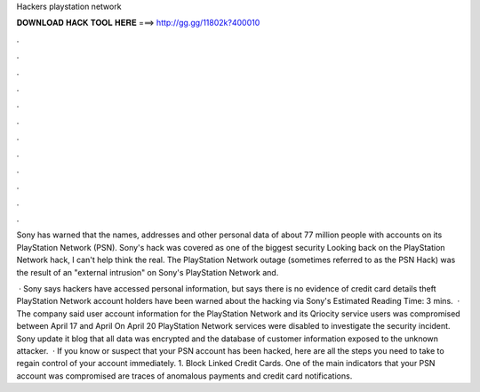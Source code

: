 Hackers playstation network



𝐃𝐎𝐖𝐍𝐋𝐎𝐀𝐃 𝐇𝐀𝐂𝐊 𝐓𝐎𝐎𝐋 𝐇𝐄𝐑𝐄 ===> http://gg.gg/11802k?400010



.



.



.



.



.



.



.



.



.



.



.



.

Sony has warned that the names, addresses and other personal data of about 77 million people with accounts on its PlayStation Network (PSN). Sony's hack was covered as one of the biggest security Looking back on the PlayStation Network hack, I can't help think the real. The PlayStation Network outage (sometimes referred to as the PSN Hack) was the result of an "external intrusion" on Sony's PlayStation Network and.

 · Sony says hackers have accessed personal information, but says there is no evidence of credit card details theft PlayStation Network account holders have been warned about the hacking via Sony's Estimated Reading Time: 3 mins.  · The company said user account information for the PlayStation Network and its Qriocity service users was compromised between April 17 and April On April 20 PlayStation Network services were disabled to investigate the security incident. Sony update it blog that all data was encrypted and the database of customer information exposed to the unknown attacker.  · If you know or suspect that your PSN account has been hacked, here are all the steps you need to take to regain control of your account immediately. 1. Block Linked Credit Cards. One of the main indicators that your PSN account was compromised are traces of anomalous payments and credit card notifications.
